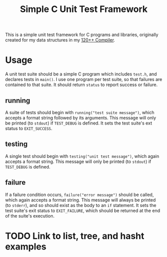 #+title: Simple C Unit Test Framework

This is a simple unit test framework for C programs and libraries,
originally created for my data structures in my
[[https://github.com/andschwa/uidaho-cs445][120++ Compiler]].

* Usage
A unit test suite should be a simple C program which includes
=test.h=, and declares tests in =main()=. I use one program per test
suite, so that failures are contained to that suite. It should return
=status= to report success or failure.

** running
A suite of tests should begin with =running("test suite message")=,
which accepts a format string followed by its arguments. This message
will only be printed (to =stdout=) if =TEST_DEBUG= is defined. It sets
the test suite's ext status to =EXIT_SUCCESS=.

** testing
A single test should begin with =testing("unit test message")=, which
again accepts a format string. This message will only be printed (to
=stdout=) if =TEST_DEBUG= is defined.

** failure
If a failure condition occurs, =failure("error message")= should be
called, which again accepts a format string. This message will always
be printed (to =stderr=), and so should exist as the body to an =if=
statement. It sets the test suite's exit status to =EXIT_FAILURE=,
which should be returned at the end of the suite's execution.

* TODO Link to list, tree, and hasht examples
